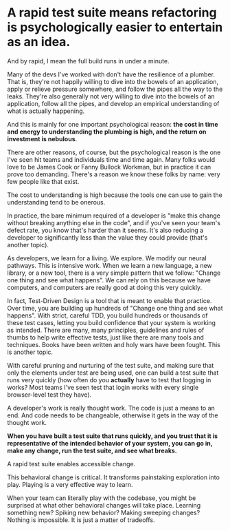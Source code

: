 * A rapid test suite means refactoring is psychologically easier to entertain as an idea.

And by rapid, I mean the full build runs in under a minute.

Many of the devs I've worked with don't have the resilience of a plumber. That is, they're not happily willing to dive into the bowels of an application, apply or relieve pressure somewhere, and follow the pipes all the way to the leaks. They're also generally not very willing to dive into the bowels of an application, follow all the pipes, and develop an empirical understanding of what is actually happening.

And this is mainly for one important psychological reason: *the cost in time and energy to understanding the plumbing is high, and the return on investment is nebulous*.

There are other reasons, of course, but the psychological reason is the one I've seen hit teams and individuals time and time again. Many folks would love to be James Cook or Fanny Bullock Workman, but in practice it can prove too demanding. There's a reason we know these folks by name: very few people like that exist.

The cost to understanding is high because the tools one can use to gain the understanding tend to be onerous.

In practice, the bare minimum required of a developer is "make this change without breaking anything else in the code", and if you've seen your team's defect rate, you know that's harder than it seems. It's also reducing a developer to significantly less than the value they could provide (that's another topic).

As developers, we learn for a living. We explore. We modify our neural pathways. This is intensive work. When we learn a new language, a new library, or a new tool, there is a very simple pattern that we follow: "Change one thing and see what happens". We can rely on this because we have computers, and computers are really good at doing this very quickly.

In fact, Test-Driven Design is a tool that is meant to enable that practice. Over time, you are building up hundreds of "Change one thing and see what happens". With strict, careful TDD, you build hundreds or thousands of these test cases, letting you build confidence that your system is working as intended. There are many, many principles, guidelines and rules of thumbs to help write effective tests, just like there are many tools and techniques. Books have been written and holy wars have been fought. This is another topic.

With careful pruning and nurturing of the test suite, and making sure that only the elements under test are being used, one can build a test suite that runs very quickly (how often do you *actually* have to test that logging in works? Most teams I've seen test that login works with every single browser-level test they have).

A developer's work is really thought work. The code is just a means to an end. And code needs to be changeable, otherwise it gets in the way of the thought work.

*When you have built a test suite that runs quickly, and you trust that it is representative of the intended behavior of your system, you can go in, make any change, run the test suite, and see what breaks.*

A rapid test suite enables accessible change.

This behavioral change is critical. It transforms painstaking exploration into play. Playing is a very effective way to learn.

When your team can literally play with the codebase, you might be surprised at what other behavioral changes will take place. Learning something new? Spiking new behavior? Making sweeping changes? Nothing is impossible. It is just a matter of tradeoffs.

